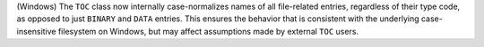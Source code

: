 (Windows) The ``TOC`` class now internally case-normalizes names of
all file-related entries, regardless of their type code, as opposed to
just ``BINARY`` and ``DATA`` entries. This ensures the behavior that is
consistent with the underlying case-insensitive filesystem on Windows,
but may affect assumptions made by external ``TOC`` users.
